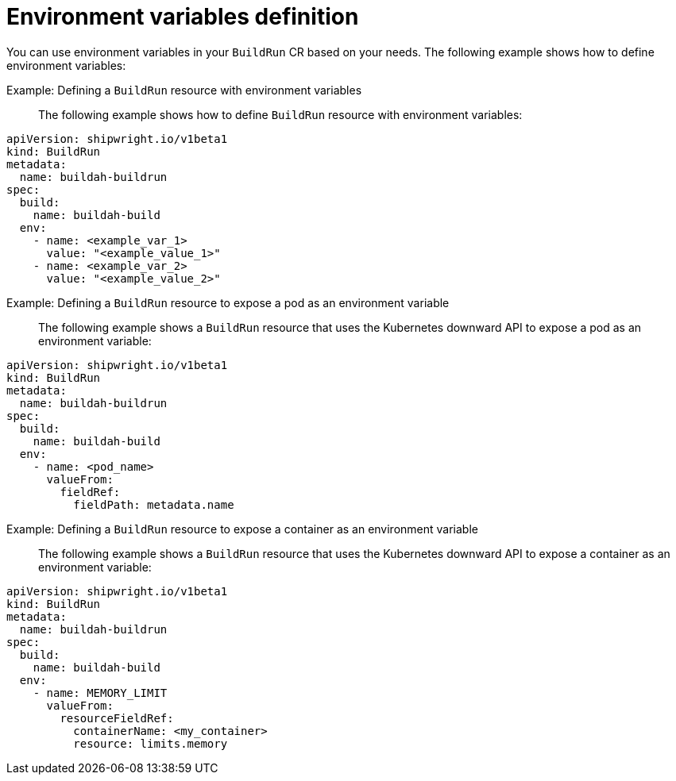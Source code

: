 // This module is included in the following assembly:
//
// * configuring/configuring-build-runs.adoc

:_mod-docs-content-type: REFERENCE
[id="ob-specifying-environment-variables_{context}"]
= Environment variables definition

[role="_abstract"]
You can use environment variables in your `BuildRun` CR based on your needs. The following example shows how to define environment variables:

Example: Defining a `BuildRun` resource with environment variables::

The following example shows how to define `BuildRun` resource with environment variables:

[source,yaml]
----
apiVersion: shipwright.io/v1beta1
kind: BuildRun
metadata:
  name: buildah-buildrun
spec:
  build:
    name: buildah-build
  env:
    - name: <example_var_1>
      value: "<example_value_1>"
    - name: <example_var_2>
      value: "<example_value_2>"
----

Example: Defining a `BuildRun` resource to expose a pod as an environment variable::

The following example shows a `BuildRun` resource that uses the Kubernetes downward API to expose a pod as an environment variable:

[source,yaml]
----
apiVersion: shipwright.io/v1beta1
kind: BuildRun
metadata:
  name: buildah-buildrun
spec:
  build:
    name: buildah-build
  env:
    - name: <pod_name>
      valueFrom:
        fieldRef:
          fieldPath: metadata.name
----

Example: Defining a `BuildRun` resource to expose a container as an environment variable::

The following example shows a `BuildRun` resource that uses the Kubernetes downward API to expose a container as an environment variable:

[source,yaml]
----
apiVersion: shipwright.io/v1beta1
kind: BuildRun
metadata:
  name: buildah-buildrun
spec:
  build:
    name: buildah-build
  env:
    - name: MEMORY_LIMIT
      valueFrom:
        resourceFieldRef:
          containerName: <my_container>
          resource: limits.memory
----
